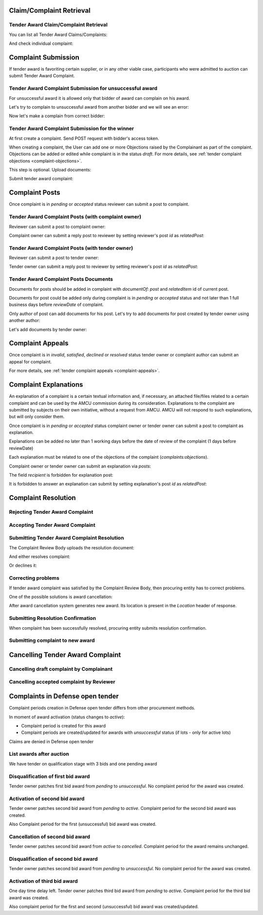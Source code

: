 

Claim/Complaint Retrieval
=========================

Tender Award Claim/Complaint Retrieval
-------------------------------------------

You can list all Tender Award Claims/Complaints:

.. http:example:: http/complaints/award-complaints-list.http
   :code:

And check individual complaint:

.. http:example:: http/complaints/award-complaint.http
   :code:

Complaint Submission
====================

If tender award is favoriting certain supplier, or in any other viable case, participants who were admitted to auction can submit Tender Award Complaint.

Tender Award Complaint Submission for unsuccessful award
---------------------------------------------------------

For unsuccessful award it is allowed only that bidder of award can complain on his award.

Let's try to complain to unsuccessful award from another bidder and we will see an error:

.. http:example:: http/complaints/award-unsuccessful-complaint-invalid-bidder.http
   :code:

Now let's make a complain from correct bidder:

.. http:example:: http/complaints/award-unsuccessful-complaint-valid-bidder.http
   :code:


Tender Award Complaint Submission for the winner
------------------------------------------------

At first create a complaint. Send POST request with bidder's access token.

.. http:example:: http/complaints/award-complaint-submission.http
   :code:

When creating a complaint, the User can add one or more Objections raised by the Complainant as part of the complaint.
Objections can be added or edited while complaint is in the status `draft`.
For more details, see :ref:`tender complaint objections <complaint-objections>`.

This step is optional. Upload documents:

.. http:example:: http/complaints/award-complaint-submission-upload.http
   :code:

Submit tender award complaint:

.. http:example:: http/complaints/award-complaint-complaint.http
   :code:


Complaint Posts
===============

Once complaint is in `pending` or `accepted` status reviewer can submit a post to complaint.

Tender Award Complaint Posts (with complaint owner)
--------------------------------------------------------

Reviewer can submit a post to complaint owner:

.. http:example:: http/complaints/award-complaint-post-reviewer-complaint-owner.http
   :code:

Complaint owner can submit a reply post to reviewer by setting reviewer's post `id` as `relatedPost`:

.. http:example:: http/complaints/award-complaint-post-complaint-owner.http
   :code:

Tender Award Complaint Posts (with tender owner)
--------------------------------------------------------

Reviewer can submit a post to tender owner:

.. http:example:: http/complaints/award-complaint-post-reviewer-tender-owner.http
   :code:

Tender owner can submit a reply post to reviewer by setting reviewer's post `id` as `relatedPost`:

.. http:example:: http/complaints/award-complaint-post-tender-owner.http
   :code:

Tender Award Complaint Posts Documents
---------------------------------------------

Documents for posts should be added in complaint with `documentOf: post` and `relatedItem` id of current post.

Documents for post could be added only during complaint is in `pending` or `accepted` status and not later than 1 full business days before `reviewDate` of complaint.

Only author of post can add documents for his post. Let's try to add documents for post created by tender owner using another author:

.. http:example:: http/complaints/award-complaint-post-documents-forbidden.http
   :code:

Let's add documents by tender owner:

.. http:example:: http/complaints/award-complaint-post-documents-tender-owner.http
   :code:

Complaint Appeals
==================

Once complaint is in `invalid`, `satisfied`, `declined` or `resolved` status tender owner or complaint author can submit an appeal for complaint.

For more details, see :ref:`tender complaint appeals <complaint-appeals>`.

Complaint Explanations
======================

An explanation of a complaint is a certain textual information and, if necessary, an attached file/files related to a certain complaint and can be used by the AMCU commission during its consideration.
Explanations to the complaint are submitted by subjects on their own initiative, without a request from AMCU. AMCU will not respond to such explanations, but will only consider them.

Once complaint is in `pending` or `accepted` status complaint owner or tender owner can submit a post to complaint as explanation.

Explanations can be added no later than 1 working days before the date of review of the complaint (1 days before reviewDate)

Each explanation must be related to one of the objections of the complaint  (`complaints:objections`).

Complaint owner or tender owner can submit an explanation via `posts`:

.. http:example:: http/complaints/award-complaint-post-explanation.http
   :code:

The field `recipient` is forbidden for explanation post:

.. http:example:: http/complaints/award-complaint-post-explanation-invalid.http
   :code:

It is forbidden to answer an explanation can submit by setting explanation's post `id` as `relatedPost`:

.. http:example:: http/complaints/award-complaint-post-explanation-answer-forbidden.http
   :code:

Complaint Resolution
====================

Rejecting Tender Award Complaint
-------------------------------------

.. http:example:: http/complaints/award-complaint-reject.http
   :code:


Accepting Tender Award Complaint
-------------------------------------

.. http:example:: http/complaints/award-complaint-accept.http
   :code:


Submitting Tender Award Complaint Resolution
-------------------------------------------------

The Complaint Review Body uploads the resolution document:

.. http:example:: http/complaints/award-complaint-resolution-upload.http
   :code:

And either resolves complaint:

.. http:example:: http/complaints/award-complaint-resolve.http
   :code:

Or declines it:

.. http:example:: http/complaints/award-complaint-decline.http
   :code:

Correcting problems
-------------------

If tender award complaint was satisfied by the Complaint Review Body, then procuring entity has to correct problems.

One of the possible solutions is award cancellation:


.. http:example:: http/complaints/award-complaint-satisfied-resolving.http
   :code:

After award cancellation system generates new award. Its location is present in the `Location` header of response.

Submitting Resolution Confirmation
----------------------------------
When complaint has been successfully resolved, procuring entity submits resolution confirmation.

.. http:example:: http/complaints/award-complaint-resolved.http
   :code:

Submitting complaint to new award
---------------------------------

.. http:example:: http/complaints/award-complaint-submit.http
   :code:

Cancelling Tender Award Complaint
=================================

Cancelling draft complaint by Complainant
-----------------------------------------

.. http:example:: http/complaints/award-complaint-mistaken.http
   :code:

Cancelling accepted complaint by Reviewer
-----------------------------------------

.. http:example:: http/complaints/award-complaint-accepted-stopped.http
   :code:

Complaints in Defense open tender
=================================
Complaint periods creation in Defense open tender differs from other procurement methods.

In moment of award activation (status changes to `active`):

- Complaint period is created for this award
- Complaint periods are created/updated for awards with `unsuccessful` status (if lots - only for active lots)

Claims are denied in Defense open tender

List awards after auction
-----------------------------------------
We have tender on qualification stage with 3 bids and one pending award

.. http:example:: ../defense/http/new-complaints-list-award.http
   :code:

Disqualification of first bid award
-----------------------------------------
Tender owner patches first bid award from `pending` to `unsuccessful`.
No complaint period for the award was created.

.. http:example:: ../defense/http/new-complaints-patch-award-unsuccessful.http
   :code:

Activation of second bid award
-----------------------------------------
Tender owner patches second bid award from `pending` to `active`.
Complaint period for the second bid award was created.

.. http:example:: ../defense/http/new-complaints-patch-award-active.http
   :code:

Also Complaint period for the first (unsuccessful) bid award was created.

.. http:example:: ../defense/http/new-complaints-list-award-2.http
   :code:

Cancellation of second bid award
-----------------------------------------
Tender owner patches second bid award from `active` to `cancelled`.
Complaint period for the award remains unchanged.

.. http:example:: ../defense/http/new-complaints-patch-award-cancelled.http
   :code:

Disqualification of second bid award
-----------------------------------------
Tender owner patches second bid award from `pending` to `unsuccessful`.
No complaint period for the award was created.

.. http:example:: ../defense/http/new-complaints-patch-award-unsuccessful-2.http
   :code:

Activation of third bid award
-----------------------------------------
One day time delay left.
Tender owner patches third bid award from `pending` to `active`.
Complaint period for the third bid award was created.

.. http:example:: ../defense/http/new-complaints-patch-award-active-2.http
   :code:

Also complaint period for the first and second (unsuccessful) bid award was created/updated.

.. http:example:: ../defense/http/new-complaints-list-award-3.http
   :code: